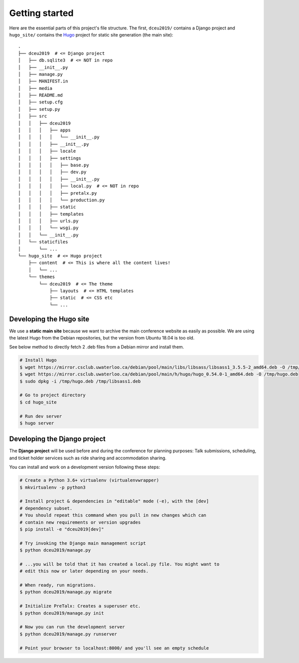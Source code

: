 Getting started
===============

Here are the essential parts of this project's file structure. The first,
``dceu2019/`` contains a Django project and ``hugo_site/`` contains the
`Hugo <https://gohugo.io/>`__ project for static site generation (the main
site)::

  .
  ├── dceu2019  # <= Django project
  │   ├── db.sqlite3  # <= NOT in repo
  │   ├── __init__.py
  │   ├── manage.py
  │   ├── MANIFEST.in
  │   ├── media
  │   ├── README.md
  │   ├── setup.cfg
  │   ├── setup.py
  │   ├── src
  │   │   ├── dceu2019
  │   │   │   ├── apps
  │   │   │   │   └── __init__.py
  │   │   │   ├── __init__.py
  │   │   │   ├── locale
  │   │   │   ├── settings
  │   │   │   │   ├── base.py
  │   │   │   │   ├── dev.py
  │   │   │   │   ├── __init__.py
  │   │   │   │   ├── local.py  # <= NOT in repo
  │   │   │   │   ├── pretalx.py
  │   │   │   │   └── production.py
  │   │   │   ├── static
  │   │   │   ├── templates
  │   │   │   ├── urls.py
  │   │   │   └── wsgi.py
  │   │   └── __init__.py
  │   └── staticfiles
  │       └── ...
  └── hugo_site  # <= Hugo project
      ├── content  # <= This is where all the content lives!
      │   └── ...
      └── themes
          └── dceu2019  # <= The theme
              ├── layouts  # <= HTML templates
              ├── static  # <= CSS etc
              └── ...


Developing the Hugo site
------------------------

We use a **static main site** because we want to archive the main conference
website as easily as possible. We are using the latest Hugo from the Debian
repositories, but the version from Ubuntu 18.04 is too old.

See below method to directly fetch 2 .deb files from a Debian mirror and
install them.

.. code-block:: console

  # Install Hugo
  $ wget https://mirror.csclub.uwaterloo.ca/debian/pool/main/libs/libsass/libsass1_3.5.5-2_amd64.deb -O /tmp/libsass1.deb
  $ wget https://mirror.csclub.uwaterloo.ca/debian/pool/main/h/hugo/hugo_0.54.0-1_amd64.deb -O /tmp/hugo.deb
  $ sudo dpkg -i /tmp/hugo.deb /tmp/libsass1.deb

  # Go to project directory
  $ cd hugo_site

  # Run dev server
  $ hugo server


Developing the Django project
-----------------------------

The **Django project** will be used before and during the conference for
planning purposes: Talk submissions, scheduling, and ticket holder services such
as ride sharing and accommodation sharing.

You can install and work on a development version following these steps:

.. code-block:: console

  # Create a Python 3.6+ virtualenv (virtualenvwrapper)
  $ mkvirtualenv -p python3
  
  # Install project & dependencies in "editable" mode (-e), with the [dev]
  # dependency subset.
  # You should repeat this command when you pull in new changes which can
  # contain new requirements or version upgrades
  $ pip install -e "dceu2019[dev]"
  
  # Try invoking the Django main management script
  $ python dceu2019/manage.py

  # ...you will be told that it has created a local.py file. You might want to
  # edit this now or later depending on your needs.
  
  # When ready, run migrations.
  $ python dceu2019/manage.py migrate

  # Initialize PreTalx: Creates a superuser etc.
  $ python dceu2019/manage.py init

  # Now you can run the development server
  $ python dceu2019/manage.py runserver

  # Point your browser to localhost:8000/ and you'll see an empty schedule

